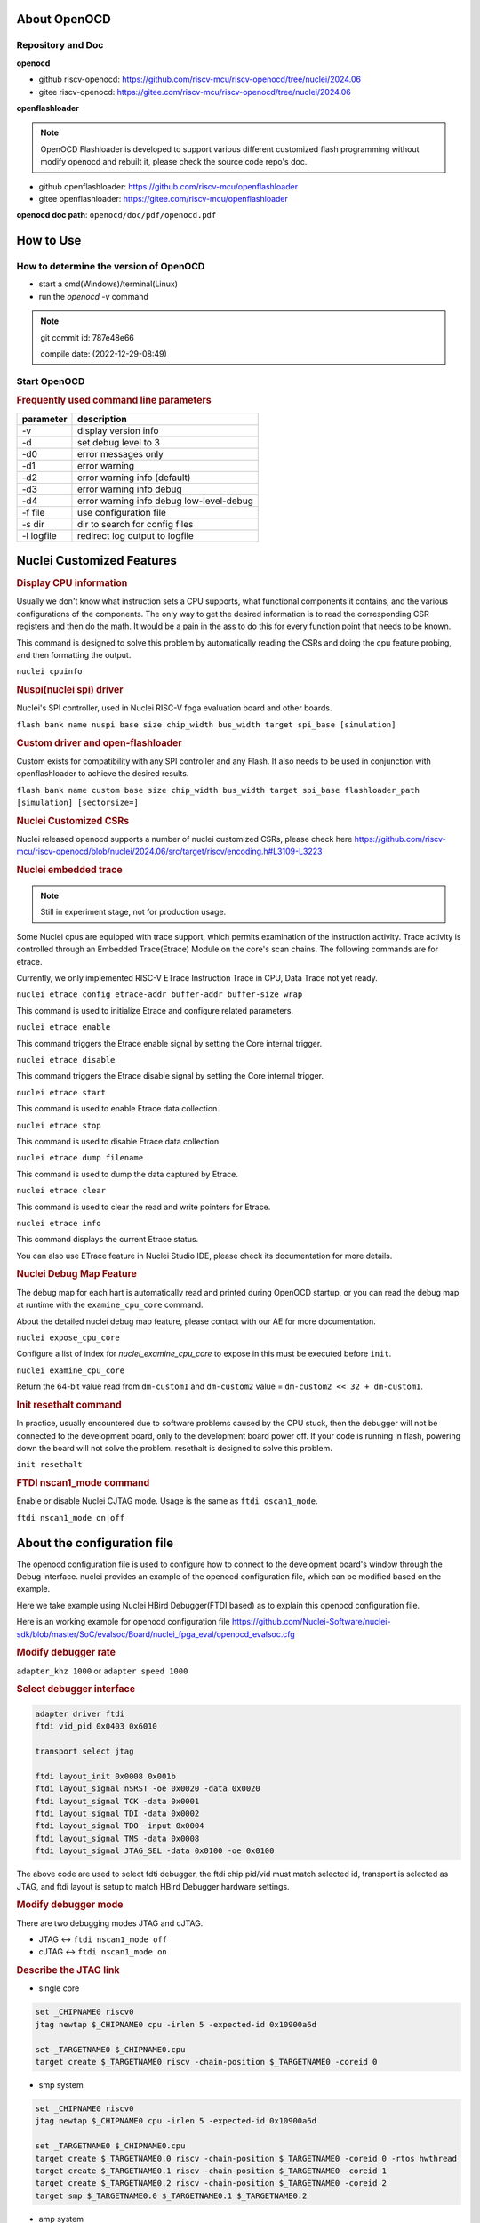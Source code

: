 .. _openocd_intro:

About OpenOCD
=============

Repository and Doc
------------------

**openocd**

- github riscv-openocd: https://github.com/riscv-mcu/riscv-openocd/tree/nuclei/2024.06

- gitee riscv-openocd: https://gitee.com/riscv-mcu/riscv-openocd/tree/nuclei/2024.06

**openflashloader**

.. note::

   OpenOCD Flashloader is developed to support various different customized flash programming
   without modify openocd and rebuilt it, please check the source code repo's doc.

- github openflashloader: https://github.com/riscv-mcu/openflashloader

- gitee openflashloader: https://gitee.com/riscv-mcu/openflashloader

**openocd doc path**: ``openocd/doc/pdf/openocd.pdf``

How to Use
==========

How to determine the version of OpenOCD
---------------------------------------

* start a cmd(Windows)/terminal(Linux)
* run the *openocd -v* command

.. image:: /asserts/images/openocd-v.png
    :width: 900px

.. note::

    git commit id: 787e48e66

    compile date: (2022-12-29-08:49)

Start OpenOCD
-------------

.. rubric:: Frequently used command line parameters

+------------+-------------------------------------------+
| parameter  | description                               |
+============+===========================================+
| -v         | display version info                      |
+------------+-------------------------------------------+
| -d         | set debug level to 3                      |
+------------+-------------------------------------------+
| -d0        | error messages only                       |
+------------+-------------------------------------------+
| -d1        | error warning                             |
+------------+-------------------------------------------+
| -d2        | error warning info (default)              |
+------------+-------------------------------------------+
| -d3        | error warning info debug                  |
+------------+-------------------------------------------+
| -d4        | error warning info debug  low-level-debug |
+------------+-------------------------------------------+
| -f file    | use configuration file                    |
+------------+-------------------------------------------+
| -s dir     | dir to search for config files            |
+------------+-------------------------------------------+
| -l logfile | redirect log output to logfile            |
+------------+-------------------------------------------+

Nuclei Customized Features
==========================

.. rubric:: Display CPU information

Usually we don't know what instruction sets a CPU supports, what functional components it contains, and the various
configurations of the components. The only way to get the desired information is to read the corresponding CSR
registers and then do the math. It would be a pain in the ass to do this for every function point that needs to be known.

This command is designed to solve this problem by automatically reading the CSRs and doing the cpu feature probing, and then formatting the output.

``nuclei cpuinfo``

.. rubric:: Nuspi(nuclei spi) driver

Nuclei's SPI controller, used in Nuclei RISC-V fpga evaluation board and other boards.

``flash bank name nuspi base size chip_width bus_width target spi_base [simulation]``

.. rubric:: Custom driver and open-flashloader

Custom exists for compatibility with any SPI controller and any Flash. It also needs to be used in conjunction with
openflashloader to achieve the desired results.

``flash bank name custom base size chip_width bus_width target spi_base flashloader_path [simulation] [sectorsize=]``

.. rubric:: Nuclei Customized CSRs

Nuclei released openocd supports a number of nuclei customized CSRs, please check here https://github.com/riscv-mcu/riscv-openocd/blob/nuclei/2024.06/src/target/riscv/encoding.h#L3109-L3223

.. rubric:: Nuclei embedded trace

.. note::

    Still in experiment stage, not for production usage.

Some Nuclei cpus are equipped with trace support, which permits examination of the instruction activity. Trace
activity is controlled through an Embedded Trace(Etrace) Module on the core's scan chains. The following
commands are for etrace.

Currently, we only implemented RISC-V ETrace Instruction Trace in CPU, Data Trace not yet ready.

``nuclei etrace config etrace-addr buffer-addr buffer-size wrap``

This command is used to initialize Etrace and configure related parameters.

``nuclei etrace enable``

This command triggers the Etrace enable signal by setting the Core internal trigger.

``nuclei etrace disable``

This command triggers the Etrace disable signal by setting the Core internal trigger.

``nuclei etrace start``

This command is used to enable Etrace data collection.

``nuclei etrace stop``

This command is used to disable Etrace data collection.

``nuclei etrace dump filename``

This command is used to dump the data captured by Etrace.

``nuclei etrace clear``

This command is used to clear the read and write pointers for Etrace.

``nuclei etrace info``

This command displays the current Etrace status.

You can also use ETrace feature in Nuclei Studio IDE, please check its documentation for more details.

.. rubric:: Nuclei Debug Map Feature

.. note::

The debug map for each hart is automatically read and printed during OpenOCD startup, or you can read the 
debug map at runtime with the ``examine_cpu_core`` command.

About the detailed nuclei debug map feature, please contact with our AE for more documentation.

``nuclei expose_cpu_core``

Configure a list of index for `nuclei_examine_cpu_core` to expose in this must be executed before ``init``.

``nuclei examine_cpu_core``

Return the 64-bit value read from ``dm-custom1`` and ``dm-custom2`` value = ``dm-custom2 << 32 + dm-custom1``.

.. rubric:: Init resethalt command

In practice, usually encountered due to software problems caused by the CPU stuck, then the debugger will not
be connected to the development board, only to the development board power off. If your code is running in
flash, powering down the board will not solve the problem. resethalt is designed to solve this problem.

``init resethalt``

.. rubric:: FTDI nscan1_mode command

Enable or disable Nuclei CJTAG mode. Usage is the same as ``ftdi oscan1_mode``.

``ftdi nscan1_mode on|off``

About the configuration file
============================

The openocd configuration file is used to configure how to connect to the development board's window
through the Debug interface. nuclei provides an example of the openocd configuration file, which can
be modified based on the example.

Here we take example using Nuclei HBird Debugger(FTDI based) as to explain this openocd configuration file.

Here is an working example for openocd configuration file https://github.com/Nuclei-Software/nuclei-sdk/blob/master/SoC/evalsoc/Board/nuclei_fpga_eval/openocd_evalsoc.cfg

.. rubric:: Modify debugger rate

``adapter_khz 1000`` or ``adapter speed 1000``

.. rubric:: Select debugger interface

.. code-block:: c

    adapter driver ftdi
    ftdi vid_pid 0x0403 0x6010

    transport select jtag

    ftdi layout_init 0x0008 0x001b
    ftdi layout_signal nSRST -oe 0x0020 -data 0x0020
    ftdi layout_signal TCK -data 0x0001
    ftdi layout_signal TDI -data 0x0002
    ftdi layout_signal TDO -input 0x0004
    ftdi layout_signal TMS -data 0x0008
    ftdi layout_signal JTAG_SEL -data 0x0100 -oe 0x0100

The above code are used to select fdti debugger, the ftdi chip pid/vid must match selected id,
transport is selected as JTAG, and ftdi layout is setup to match HBird Debugger hardware settings.

.. rubric:: Modify debugger mode

There are two debugging modes JTAG and cJTAG.

* JTAG <-> ``ftdi nscan1_mode off``

* cJTAG <-> ``ftdi nscan1_mode on``

.. rubric:: Describe the JTAG link

* single core

.. code-block:: c

    set _CHIPNAME0 riscv0
    jtag newtap $_CHIPNAME0 cpu -irlen 5 -expected-id 0x10900a6d

    set _TARGETNAME0 $_CHIPNAME0.cpu
    target create $_TARGETNAME0 riscv -chain-position $_TARGETNAME0 -coreid 0

* smp system

.. code-block:: c

    set _CHIPNAME0 riscv0
    jtag newtap $_CHIPNAME0 cpu -irlen 5 -expected-id 0x10900a6d

    set _TARGETNAME0 $_CHIPNAME0.cpu
    target create $_TARGETNAME0.0 riscv -chain-position $_TARGETNAME0 -coreid 0 -rtos hwthread
    target create $_TARGETNAME0.1 riscv -chain-position $_TARGETNAME0 -coreid 1
    target create $_TARGETNAME0.2 riscv -chain-position $_TARGETNAME0 -coreid 2
    target smp $_TARGETNAME0.0 $_TARGETNAME0.1 $_TARGETNAME0.2

* amp system

.. code-block:: c

    set _CHIPNAME0 riscv0
    jtag newtap $_CHIPNAME0 cpu -irlen 5 -expected-id 0x10900a6d

    set _CHIPNAME1 riscv1
    jtag newtap $_CHIPNAME1 cpu -irlen 5 -expected-id 0x10300a6d

    set _TARGETNAME0 $_CHIPNAME0.cpu
    target create $_TARGETNAME0 riscv -chain-position $_TARGETNAME0 -coreid 0

    set _TARGETNAME1 $_CHIPNAME1.cpu
    target create $_TARGETNAME1.0 riscv -chain-position $_TARGETNAME0 -coreid 0 -rtos hwthread
    target create $_TARGETNAME1.1 riscv -chain-position $_TARGETNAME0 -coreid 1
    target smp $_TARGETNAME1.0 $_TARGETNAME1.1

.. note::

    * ``-rtos hwthread``

    OpenOCD includes a pseudo RTOS called hwthread that presents CPU cores ("hardware
    threads") in an SMP system as threads to GDB. With this extension, GDB can be used to
    inspect the state of an SMP system in a natural way. After halting the system, using the
    GDB command info threads will list the context of each active CPU core in the system.
    GDB's thread command can be used to switch the view to a different CPU core. The step
    and stepi commands can be used to step a specific core while other cores are free-running
    or remain halted, depending on the scheduler-locking mode configured in GDB.

.. rubric:: Describe the workarea

workarea is mainly used to speed up certain operations, such as reading and writing large
chunks of memory, running small program fragments, reading and writing flash, and so on.

.. code-block:: c

    $_TARGETNAME0 configure -work-area-phys 0x08000000 -work-area-size 0x10000 -work-area-backup 1

.. note::

    The workarea should be a readable, writable, and executable area of memory.

    ``0x08000000`` workarea base address, modified according to the actual situation.

    ``0x10000`` workarea size of byte, modified according to the actual situation.

.. rubric:: Describe the nor flash

.. code-block:: c

    set _FLASHNAME0 $_CHIPNAME0.flash
    flash bank $_FLASHNAME0 nuspi 0x20000000 0 0 0 $_TARGETNAME0.0 0x10180000

.. note::

    ``nuspi`` openocd flash drivers type, modified according to the actual situation.

    ``0x20000000`` qspi-xip address, modified according to the actual situation.

    ``0x10180000`` qspi controller base address, modified according to the actual situation.

.. rubric:: Connect to the specified debugger

When there is more than one debugger in a debugging environment, we need to connect to
specify the debugger, in this case you can use the following command to specify.

.. code-block:: c

    ftdi_serial FT4YR31I

.. rubric:: How to set up gdb/telnet/tcl ports

openocd provides three kinds of debugging service ports are gdb/telnet/tcl, choose
the appropriate service according to the situation, and set the port number of the
corresponding service by the following command.

.. code-block:: c

    gdb_port 3333
    telnet_port 4444
    tcl_port 6666

.. note::

    The above shows the default port number, you are free to change the port number
    if it is free. Of course we can also disable the port numbers we don't need, it's
    easy just change the port number to `disable`.

.. rubric:: semihosting

OpenOCD also supports the ARM semihosting feature, use the following command to enable it.

.. code-block:: c

    arm semihosting enable


For more detailed information about how to use openocd, please check the ``openocd.pdf`` distributed in openocd release.


Frequently asked questions
==========================

There are a few more FAQs please see: 

- Github: https://github.com/riscv-mcu/riscv-openocd/wiki
- Gitee: https://gitee.com/riscv-mcu/riscv-openocd/wikis

Low-cost debugger solution
==========================

We also provided a low cost mcu solution to debug RISC-V CPU, which support JTAG and cJTAG, please check the following
repo to learn more about it, and it is also supported in Nuclei Studio.

Nuclei Dlink: https://github.com/Nuclei-Software/nuclei-dlink
